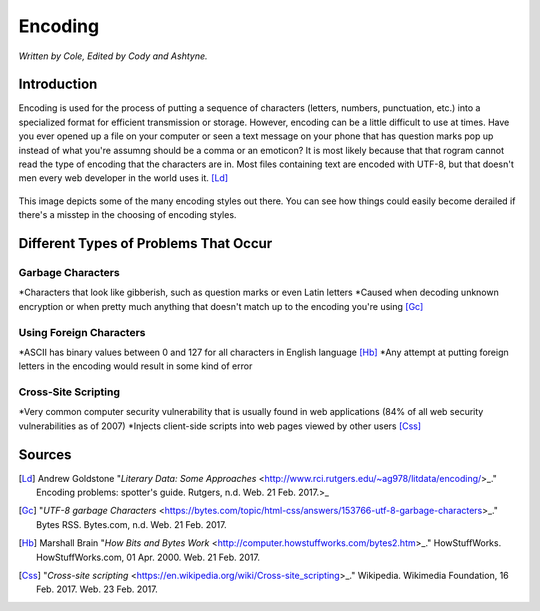 Encoding
========

*Written by Cole, Edited by Cody and Ashtyne.*

Introduction
------------

Encoding is used for the process of putting a sequence of characters (letters, numbers, punctuation, etc.) into a specialized format for efficient transmission or storage. However, encoding can be a little difficult to use at times. Have you ever opened up a file on your computer or seen a text message on your phone that has question marks pop up instead of what you're assumng should be a comma or an emoticon? It is most likely because that that rogram cannot read the type of encoding that the characters are in. Most files containing text are encoded with UTF-8, but that doesn't men every web developer in the world uses it. [Ld]_

.. figure:: IMG_0134.JPG
	:height: 400px
	:width: 400px
	:align: center

This image depicts some of the many encoding styles out there. You can see how things could easily become derailed if there's a misstep in the choosing of encoding styles.

Different Types of Problems That Occur
------------------------------------

Garbage Characters
~~~~~~~~~~~~~~~~~~
*Characters that look like gibberish, such as question marks or even Latin letters
*Caused when decoding unknown encryption or when pretty much anything that doesn't match up to the encoding you're using [Gc]_

Using Foreign Characters
~~~~~~~~~~~~~~~~~~~~~~~~
*ASCII has binary values between 0 and 127 for all characters in English language [Hb]_
*Any attempt at putting foreign letters in the encoding would result in some kind of error

Cross-Site Scripting
~~~~~~~~~~~~~~~~~~~~
*Very common computer security vulnerability that is usually found in web applications (84% of all web security vulnerabilities as of 2007)
*Injects client-side scripts into web pages viewed by other users [Css]_

Sources
-------
.. [Ld] Andrew Goldstone "`Literary Data: Some Approaches` <http://www.rci.rutgers.edu/~ag978/litdata/encoding/>_." Encoding problems: spotter's guide. Rutgers, n.d. Web. 21 Feb. 2017.>_

.. [Gc] "`UTF-8 garbage Characters` <https://bytes.com/topic/html-css/answers/153766-utf-8-garbage-characters>_." Bytes RSS. Bytes.com, n.d. Web. 21 Feb. 2017.

.. [Hb] Marshall Brain "`How Bits and Bytes Work` <http://computer.howstuffworks.com/bytes2.htm>_." HowStuffWorks. HowStuffWorks.com, 01 Apr. 2000. Web. 21 Feb. 2017.

.. [Css] "`Cross-site scripting` <https://en.wikipedia.org/wiki/Cross-site_scripting>_." Wikipedia. Wikimedia Foundation, 16 Feb. 2017. Web. 23 Feb. 2017.